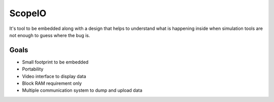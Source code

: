 ScopeIO  
=======

It's tool to be embedded along with a design that helps to understand what is happening inside
when simulation tools are not enough to guess where the bug is.

Goals 
-----

- Small footprint to be embedded
- Portability
- Video interface to display data
- Block RAM requirement only
- Multiple communication system to dump and upload data 
